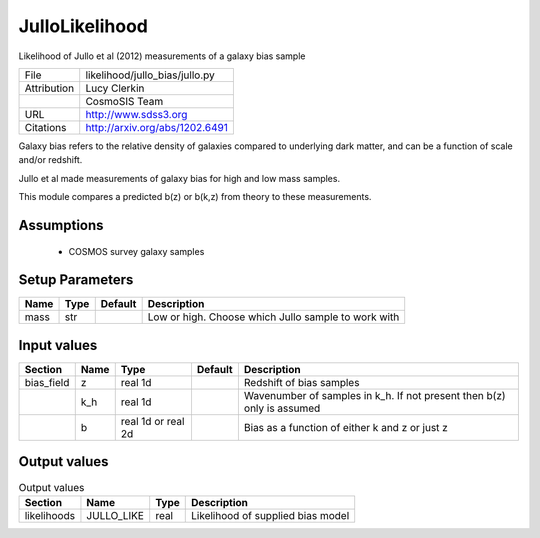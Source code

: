 JulloLikelihood
================================================

Likelihood of Jullo et al (2012) measurements of a galaxy bias sample

+-------------+--------------------------------+
| File        | likelihood/jullo_bias/jullo.py |
+-------------+--------------------------------+
| Attribution | Lucy Clerkin                   |
+-------------+--------------------------------+
|             | CosmoSIS Team                  |
+-------------+--------------------------------+
| URL         | http://www.sdss3.org           |
+-------------+--------------------------------+
| Citations   | http://arxiv.org/abs/1202.6491 |
+-------------+--------------------------------+

Galaxy bias refers to the relative density of galaxies compared to underlying dark matter,
and can be a function of scale and/or redshift.

Jullo et al made measurements of galaxy bias for high and low mass samples.

This module compares a predicted b(z) or b(k,z) from theory to these measurements.


Assumptions
-----------

 - COSMOS survey galaxy samples



Setup Parameters
----------------

.. list-table::
   :header-rows: 1

   * - Name
     - Type
     - Default
     - Description

   * - mass
     - str
     - 
     - Low or high.  Choose which Jullo sample to work with


Input values
----------------

.. list-table::
   :header-rows: 1

   * - Section
     - Name
     - Type
     - Default
     - Description

   * - bias_field
     - z
     - real 1d
     - 
     - Redshift of bias samples
   * - 
     - k_h
     - real 1d
     - 
     - Wavenumber of samples in k_h. If not present then b(z) only is assumed
   * - 
     - b
     - real 1d or real 2d
     - 
     - Bias as a function of either k and z or just z


Output values
----------------


.. list-table:: Output values
   :header-rows: 1

   * - Section
     - Name
     - Type
     - Description

   * - likelihoods
     - JULLO_LIKE
     - real
     - Likelihood of supplied bias model



